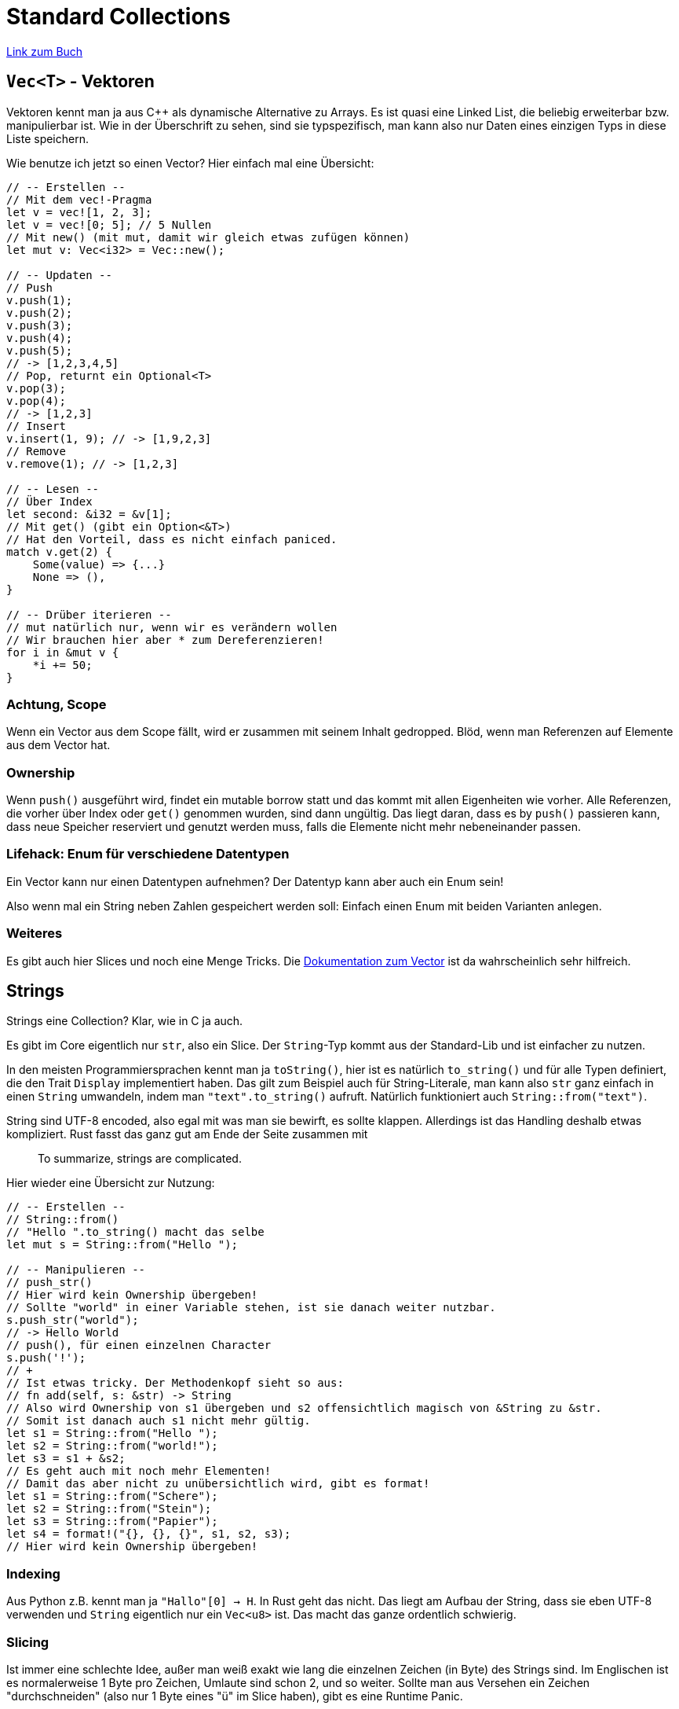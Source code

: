 :experimental:
:docdatetime: 2022-10-18T17:56:27+02:00

= Standard Collections

https://doc.rust-lang.org/book/ch08-00-common-collections.html[Link zum Buch]

== `Vec<T>` - Vektoren

Vektoren kennt man ja aus C++ als dynamische Alternative zu Arrays.
Es ist quasi eine Linked List, die beliebig erweiterbar bzw. manipulierbar ist.
Wie in der Überschrift zu sehen, sind sie typspezifisch, man kann also nur Daten eines einzigen Typs in diese Liste speichern.

Wie benutze ich jetzt so einen Vector?
Hier einfach mal eine Übersicht:

[source, rust]
----
// -- Erstellen --
// Mit dem vec!-Pragma
let v = vec![1, 2, 3];
let v = vec![0; 5]; // 5 Nullen
// Mit new() (mit mut, damit wir gleich etwas zufügen können)
let mut v: Vec<i32> = Vec::new();

// -- Updaten --
// Push
v.push(1);
v.push(2);
v.push(3);
v.push(4);
v.push(5);
// -> [1,2,3,4,5]
// Pop, returnt ein Optional<T>
v.pop(3);
v.pop(4);
// -> [1,2,3]
// Insert
v.insert(1, 9); // -> [1,9,2,3]
// Remove
v.remove(1); // -> [1,2,3]

// -- Lesen --
// Über Index
let second: &i32 = &v[1];
// Mit get() (gibt ein Option<&T>)
// Hat den Vorteil, dass es nicht einfach paniced.
match v.get(2) {
    Some(value) => {...}
    None => (),
}

// -- Drüber iterieren --
// mut natürlich nur, wenn wir es verändern wollen
// Wir brauchen hier aber * zum Dereferenzieren!
for i in &mut v {
    *i += 50;
}
----

=== Achtung, Scope

Wenn ein Vector aus dem Scope fällt, wird er zusammen mit seinem Inhalt gedropped.
Blöd, wenn man Referenzen auf Elemente aus dem Vector hat.

=== Ownership

Wenn `push()` ausgeführt wird, findet ein mutable borrow statt und das kommt mit allen Eigenheiten wie vorher.
Alle Referenzen, die vorher über Index oder `get()` genommen wurden, sind dann ungültig.
Das liegt daran, dass es by `push()` passieren kann, dass neue Speicher reserviert und genutzt werden muss, falls die Elemente nicht mehr nebeneinander passen.

=== Lifehack: Enum für verschiedene Datentypen

Ein Vector kann nur einen Datentypen aufnehmen?
Der Datentyp kann aber auch ein Enum sein!

Also wenn mal ein String neben Zahlen gespeichert werden soll: Einfach einen Enum mit beiden Varianten anlegen.

=== Weiteres

Es gibt auch hier Slices und noch eine Menge Tricks.
Die https://doc.rust-lang.org/std/vec/struct.Vec.html[Dokumentation zum Vector] ist da wahrscheinlich sehr hilfreich.

== Strings

Strings eine Collection?
Klar, wie in C ja auch.

Es gibt im Core eigentlich nur `str`, also ein Slice.
Der `String`-Typ kommt aus der Standard-Lib und ist einfacher zu nutzen.

In den meisten Programmiersprachen kennt man ja `toString()`, hier ist es natürlich `to_string()` und für alle Typen definiert, die den Trait `Display` implementiert haben.
Das gilt zum Beispiel auch für String-Literale, man kann also `str` ganz einfach in einen `String` umwandeln, indem man `"text".to_string()` aufruft.
Natürlich funktioniert auch `String::from("text")`.

String sind UTF-8 encoded, also egal mit was man sie bewirft, es sollte klappen.
Allerdings ist das Handling deshalb etwas kompliziert.
Rust fasst das ganz gut am Ende der Seite zusammen mit 
[quote]
To summarize, strings are complicated.

Hier wieder eine Übersicht zur Nutzung:

[source, rust]
----
// -- Erstellen --
// String::from()
// "Hello ".to_string() macht das selbe
let mut s = String::from("Hello ");

// -- Manipulieren --
// push_str()
// Hier wird kein Ownership übergeben! 
// Sollte "world" in einer Variable stehen, ist sie danach weiter nutzbar.
s.push_str("world");
// -> Hello World
// push(), für einen einzelnen Character
s.push('!');
// +
// Ist etwas tricky. Der Methodenkopf sieht so aus:
// fn add(self, s: &str) -> String
// Also wird Ownership von s1 übergeben und s2 offensichtlich magisch von &String zu &str.
// Somit ist danach auch s1 nicht mehr gültig.
let s1 = String::from("Hello ");
let s2 = String::from("world!");
let s3 = s1 + &s2;
// Es geht auch mit noch mehr Elementen!
// Damit das aber nicht zu unübersichtlich wird, gibt es format!
let s1 = String::from("Schere");
let s2 = String::from("Stein");
let s3 = String::from("Papier");
let s4 = format!("{}, {}, {}", s1, s2, s3);
// Hier wird kein Ownership übergeben!
----

=== Indexing

Aus Python z.B. kennt man ja `"Hallo"[0] -> H`.
In Rust geht das nicht.
Das liegt am Aufbau der String, dass sie eben UTF-8 verwenden und `String` eigentlich nur ein `Vec<u8>` ist.
Das macht das ganze ordentlich schwierig.

=== Slicing

Ist immer eine schlechte Idee, außer man weiß exakt wie lang die einzelnen Zeichen (in Byte) des Strings sind.
Im Englischen ist es normalerweise 1 Byte pro Zeichen, Umlaute sind schon 2, und so weiter.
Sollte man aus Versehen ein Zeichen "durchschneiden" (also nur 1 Byte eines "ü" im Slice haben), gibt es eine Runtime Panic.

=== Iterieren

Über einem String iterieren geht ganz ok.

[source, rust]
----
for c in "hallo".chars() {
    println!("{}", c);
}
// Ist für europäische Sprachen absolut geeignet.
// Bei Hindi wird es schon wieder eklig.

for b in "hallo".bytes() {
    println!("{}", b);
}
// Wirft eben die einzelnen u8 raus.
----

Wenn wir "grapheme" haben wollen (Was anscheinend so etwas wie "volle Zeichen" sind, mehr als nur char), gibt es keine eingebaute Funktion aber crates, die das lösen.

== HashMaps

Der Erlöser der Programmierer und Lösung jeder Aufgabe bei der Bewerbung, die "O(n)" enthält.
Oder so ähnlich.

Nutzung: 

[source, rust]
----
// Das hier ist für die "Abkürzungen"
use std::collections::HashMap;

// -- Erstellen --
// iter(), zip() und collect()
// collect() kann in alles mögliche wandeln, deshalb muss der Typ angegeben werden.
let woerter = vec![String::from("eins"), String::from("zwei"), String::from("drei")];
let zahlen = vec![1, 2, 3];
let mut zahlwort: HashMap<_, _> = woerter.into_iter().zip(zahlen.into_iter()).collect();
// Einfach normal
let mut zahlwort = HashMap::new();

// -- Nutzung --
// insert()
// Ownership wird bei den Strings übergeben
zahlwort.insert(String::from("eins"), 1);
zahlwort.insert(String::from("zwei"), 2);
zahlwort.insert(String::from("drei"), 5);
zahlwort.insert(String::from("drei"), 3); // Überschreibt vorheriges
// get()
// Hier wird kein Ownership übergeben
let testwort = String::from("eins");
let eins_oder_none = zahlwort.get(&testwort); // -> Optional
// entry()
// Checkt, ob etwas da ist und kann im Zweifel etwas einfügen
zahlwort.entry(String::from("vier")).or_insert(4);
// entry kann auch genutzt werden, um den bisherigen Eintrag upzudaten
let bisher = zahlwort.entry(String::from("vier")).or_insert(4); // &mut i32
*bisher += 1;

// Drüber Iterieren
for (key, value) in &zahlwort {
    println!("{}: {}", key, value);
}
// Sehr selbsterklärend
----

=== Ownership

Falls Key oder Value kein Copy Trait haben, wird der Ownership übergeben. Strings sind also danach ungültig.

== Hausaufgaben

Das Buch gibt uns hier ein paar Aufgaben, die wir jetzt lösen können:

* Den Median aus einer Liste finden. Erst sortieren, dann den mittleren Wert.
* Wörter zu "pig-latin" machen. Wenn erster Buchstabe ein Vokal ist, wird "-hay" angehängt, wenn es ein Konsonant ist, wird er ans Ende angefügt (nach "-") und "ay" angehängt.
* Eine kleine Befehlszeile mit Befehlen wie "Add Name to Sales" und Ausgabe.

Vielleicht werde ich sie irgendwann mal lösen, dann landet der Code hier.

=== Aufgabe 1

[source, rust]
----
fn main() {
    let mut list = vec![1, 2, 3, 4, 5, 6, 7, 8, 9];
    list.sort();
    let mid = list.len() / 2; // integer divide
    println!("{}", list[mid]);
}
----
